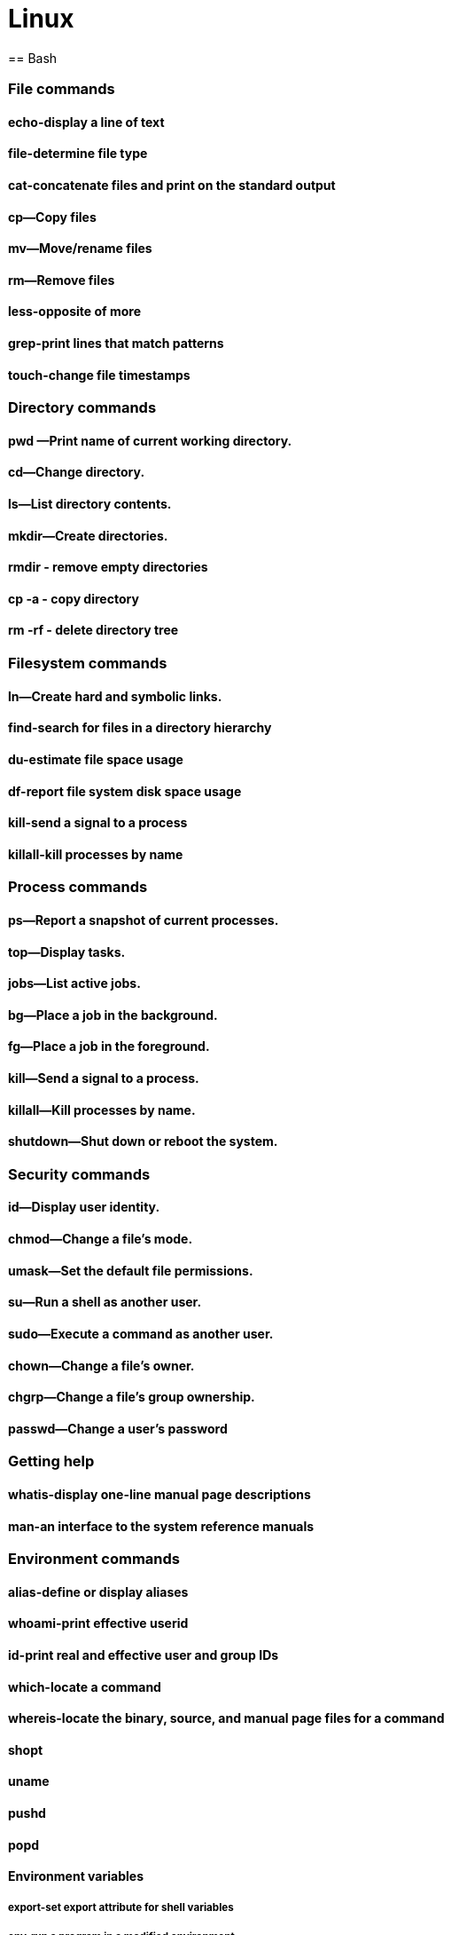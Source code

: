 = Linux
== Bash

=== File commands
==== echo-display a line of text
==== file-determine file type
==== cat-concatenate files and print on the standard output
==== cp—Copy files
==== mv—Move/rename files
==== rm—Remove files
==== less-opposite of more
==== grep-print lines that match patterns
==== touch-change file timestamps

=== Directory commands
==== pwd —Print name of current working directory.
==== cd—Change directory.
==== ls—List directory contents.
==== mkdir—Create directories.
==== rmdir - remove empty directories
==== cp -a - copy directory
==== rm -rf - delete directory tree

=== Filesystem commands
==== ln—Create hard and symbolic links.
==== find-search for files in a directory hierarchy
==== du-estimate file space usage
==== df-report file system disk space usage
==== kill-send a signal to a process
==== killall-kill processes by name

=== Process commands
==== ps—Report a snapshot of current processes.
==== top—Display tasks.
==== jobs—List active jobs.
==== bg—Place a job in the background.
==== fg—Place a job in the foreground.
==== kill—Send a signal to a process.
==== killall—Kill processes by name.
==== shutdown—Shut down or reboot the system.

=== Security commands
==== id—Display user identity.
==== chmod—Change a file's mode.
==== umask—Set the default file permissions.
==== su—Run a shell as another user.
==== sudo—Execute a command as another user.
==== chown—Change a file's owner.
==== chgrp—Change a file's group ownership.
==== passwd—Change a user's password

=== Getting help
==== whatis-display one-line manual page descriptions
==== man-an interface to the system reference manuals

=== Environment commands
==== alias-define or display aliases
==== whoami-print effective userid
==== id-print real and effective user and group IDs
==== which-locate a command
==== whereis-locate the binary, source, and manual page files for a command
==== shopt
==== uname
==== pushd
==== popd
==== Environment variables
===== export-set export attribute for shell variables
===== env-run a program in a modified environment
===== PATH
===== CDPATH
===== PWD
===== USER

=== Archiving and backup commands
==== gzip—Compress or expand files.
==== bzip2—A block sorting file compressor.
==== tar —Tape-archiving utility.
==== zip —Package and compress files.
==== rsync-a fast, versatile, remote (and local) file-copying tool

=== Text processing commands
==== wc-print newline, word, and byte counts for each file
==== uniq-report or omit repeated lines
==== head-output the first part of files
==== tail-output the last part of files
==== sort—Sort lines of text files.
==== cut —Remove sections from each line of files.
==== paste—Merge lines of files.
==== join—Join lines of two files on a common field.
==== tr—Translate or delete characters.
==== sed —Stream editor for filtering and transforming text.
==== aspell—Interactive spell checker.

=== Redirection and piping operators
==== '>: redirect output'
==== '<: redirect input'
==== '>>: redirect output to append'
==== '<<: here document'
==== '<<<: here string'
==== '|: pipe'

=== Path resolution
==== absolute and relative paths
==== ''
==== ""
==== File globbing
====== wildcards
====== *
====== ?
====== '[]'
====== !
==== Command expansion
===== tilde
===== arithmetic
===== brace
===== parameter
===== command
==== Command grouping

=== Command history
==== history
==== History environment variables
===== HISTCODE
===== HISTFILESIZE
===== HISTIGNORE
===== HISTSIZE
==== History modifiers


=== Special characters

=== Network commands
==== ping—Send an ICMP ECHO_REQUEST to network hosts.
==== traceroute—Print the route packets trace to a network host.
==== netstat—Print network connections, routing tables, interface statistics, masquerade connections, and multicast memberships.
==== ftp —Internet file transfer program.
==== lftp—An improved Internet file transfer program.
==== ssh—OpenSSH SSH client (remote login program).
==== scp—Secure copy (remote file copy program).
==== sftp—Secure file transfer program.
==== wget—Non-interactive network downloader.
==== curl—transfer a URL

=== File comparison commands
==== comm—Compare two sorted files line by line.
==== diff—Compare files line by line.
==== patch—Apply a diff file to an original.

=== File types

[cols="1,15,84",options="header"]
|===
| Letter | Type | Description

| `-`
| Regular file
| A standard file that can contain data, text, or program instructions.

| `d`
| Directory
| A file that contains a list of other files and directories.

| `l`
| Symbolic link
| A special file that serves as a reference or pointer to another file or directory, similar to a shortcut.

| `b`
| Block device
| Represents buffered access to hardware devices and allows data to be read and written in blocks (e.g., hard disks, CD-ROM drives).

| `c`
| Character device
| Represents unbuffered, direct access to hardware devices that do not have a block structure (e.g., serial ports, printers).

| `p`
| Named pipe (FIFO)
| Used for inter-process communication, acting as a conduit to allow two processes to communicate.

| `s`
| Socket
| Used for Inter-Process Communication (IPC) to pass data between processes, commonly in networked services.

|===

=== Directory structure
[cols="10,15,75", options="header"]
|===
| Path | Type | Description

| `/`
| root directory
| -

| `/bin`
| Essential commands required for single-user mode
| -

| `/boot`
| Files required for booting, including the kernel.
| -

|`/dev`
| A virtual filesystem representing devices
| /dev/null

| `/etc`
| Configuration files
| -

| `/home`
| User home directories. Each user except the root user will get one.
| -

| `/lib`
| Essential libraries
| for the binaries in `/bin` and `/sbin`.

| `/proc`
| Virtual filesystem
| providing process and kernel information as files. In Linux, corresponds to a procfs mount.

| `/root`
| root user home directory
| -

| `/run`
| Run-time variable data
| Information about the running system since last boot, e.g., logged-in users and running daemons.

| `/sbin`
| Essential system binaries
| fsck, init, route.

| `/sys`
| A virtual filesystem containin information about devices, drivers, and some kernel features.
|

| `/tmp`
| Directory for temporary files often not preserved between system reboots.
|

| `/usr`
| Secondary hierarchy for read-only user data; contains the majority of user utilities and applications.
|

| `/usr/bin`
| Non-essential command binaries for all users, not needed in single-user mode.
|

| `/usr/lib`
| Libraries
| for the binaries in `/usr/bin` and `/usr/sbin`.

| `/usr/local`
| Tertiary hierarchy for local data specific to this host, typically has further subdirectories.
| -

| `/usr/sbin`
| Non-essential system binaries such as daemons for various network services.
|

| `/var`
| Variable files whose content changes during normal operation, such as logs and temporary e-mail files.
| -

| `/var/log`
| Log files
| -

| `/var/run`
| Run-time variable data
| contains system information data since the system was booted.

| `/var/tmp`
| Temporary files to be preserved between reboots.
| -
|===
